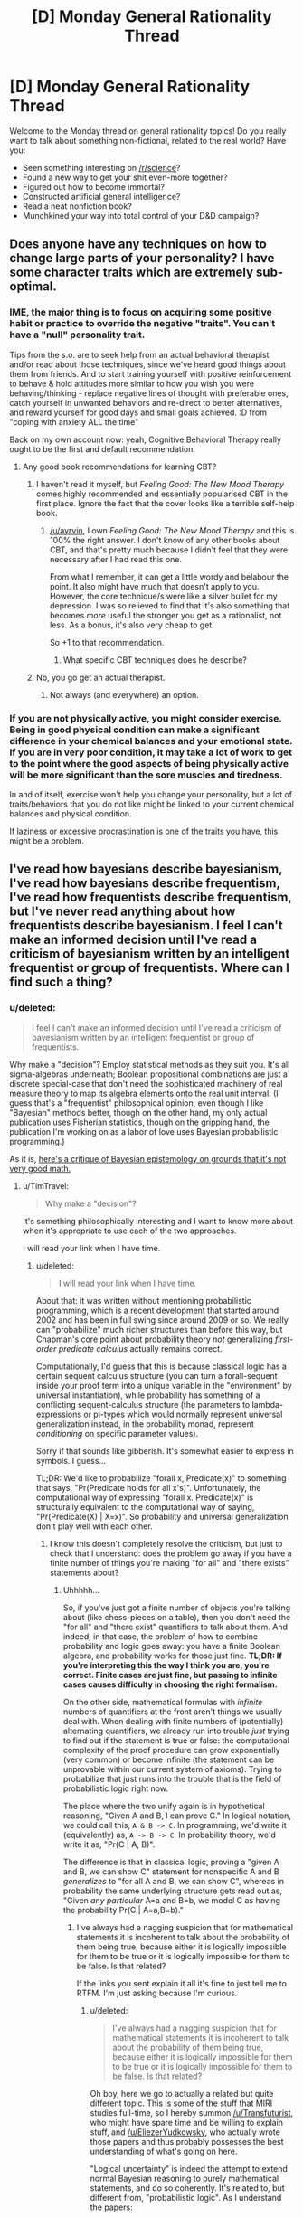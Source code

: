 #+TITLE: [D] Monday General Rationality Thread

* [D] Monday General Rationality Thread
:PROPERTIES:
:Author: AutoModerator
:Score: 19
:DateUnix: 1463411049.0
:DateShort: 2016-May-16
:END:
Welcome to the Monday thread on general rationality topics! Do you really want to talk about something non-fictional, related to the real world? Have you:

- Seen something interesting on [[/r/science]]?
- Found a new way to get your shit even-more together?
- Figured out how to become immortal?
- Constructed artificial general intelligence?
- Read a neat nonfiction book?
- Munchkined your way into total control of your D&D campaign?


** Does anyone have any techniques on how to change large parts of your personality? I have some character traits which are extremely sub-optimal.
:PROPERTIES:
:Author: narakhan
:Score: 9
:DateUnix: 1463440654.0
:DateShort: 2016-May-17
:END:

*** IME, the major thing is to focus on acquiring some positive habit or practice to override the negative "traits". You can't have a "null" personality trait.

Tips from the s.o. are to seek help from an actual behavioral therapist and/or read about those techniques, since we've heard good things about them from friends. And to start training yourself with positive reinforcement to behave & hold attitudes more similar to how you wish you were behaving/thinking - replace negative lines of thought with preferable ones, catch yourself in unwanted behaviors and re-direct to better alternatives, and reward yourself for good days and small goals achieved. :D from "coping with anxiety ALL the time"

Back on my own account now: yeah, Cognitive Behavioral Therapy really ought to be the first and default recommendation.
:PROPERTIES:
:Score: 7
:DateUnix: 1463446823.0
:DateShort: 2016-May-17
:END:

**** Any good book recommendations for learning CBT?
:PROPERTIES:
:Author: ayrvin
:Score: 1
:DateUnix: 1463486945.0
:DateShort: 2016-May-17
:END:

***** I haven't read it myself, but /Feeling Good: The New Mood Therapy/ comes highly recommended and essentially popularised CBT in the first place. Ignore the fact that the cover looks like a terrible self-help book.
:PROPERTIES:
:Author: Chronophilia
:Score: 2
:DateUnix: 1463521000.0
:DateShort: 2016-May-18
:END:

****** [[/u/ayrvin]], I own /Feeling Good: The New Mood Therapy/ and this is 100% the right answer. I don't know of any other books about CBT, and that's pretty much because I didn't feel that they were necessary after I had read this one.

From what I remember, it can get a little wordy and belabour the point. It also might have much that doesn't apply to you. However, the core technique/s were like a silver bullet for my depression. I was so relieved to find that it's also something that becomes /more/ useful the stronger you get as a rationalist, not less. As a bonus, it's also very cheap to get.

So +1 to that recommendation.
:PROPERTIES:
:Author: DeterminedThrowaway
:Score: 2
:DateUnix: 1463528872.0
:DateShort: 2016-May-18
:END:

******* What specific CBT techniques does he describe?
:PROPERTIES:
:Author: TennisMaster2
:Score: 1
:DateUnix: 1463541662.0
:DateShort: 2016-May-18
:END:


***** No, you go get an actual therapist.
:PROPERTIES:
:Score: 1
:DateUnix: 1463497650.0
:DateShort: 2016-May-17
:END:

****** Not always (and everywhere) an option.
:PROPERTIES:
:Author: OutOfNiceUsernames
:Score: 4
:DateUnix: 1463500347.0
:DateShort: 2016-May-17
:END:


*** If you are not physically active, you might consider exercise. Being in good physical condition can make a significant difference in your chemical balances and your emotional state. If you are in very poor condition, it may take a lot of work to get to the point where the good aspects of being physically active will be more significant than the sore muscles and tiredness.

In and of itself, exercise won't help you change your personality, but a lot of traits/behaviors that you do not like might be linked to your current chemical balances and physical condition.

If laziness or excessive procrastination is one of the traits you have, this might be a problem.
:PROPERTIES:
:Author: Farmerbob1
:Score: 2
:DateUnix: 1463579239.0
:DateShort: 2016-May-18
:END:


** I've read how bayesians describe bayesianism, I've read how bayesians describe frequentism, I've read how frequentists describe frequentism, but I've never read anything about how frequentists describe bayesianism. I feel I can't make an informed decision until I've read a criticism of bayesianism written by an intelligent frequentist or group of frequentists. Where can I find such a thing?
:PROPERTIES:
:Author: TimTravel
:Score: 5
:DateUnix: 1463436468.0
:DateShort: 2016-May-17
:END:

*** u/deleted:
#+begin_quote
  I feel I can't make an informed decision until I've read a criticism of bayesianism written by an intelligent frequentist or group of frequentists.
#+end_quote

Why make a "decision"? Employ statistical methods as they suit you. It's all sigma-algebras underneath; Boolean propositional combinations are just a discrete special-case that don't need the sophisticated machinery of real measure theory to map its algebra elements onto the real unit interval. (I guess that's a "frequentist" philosophical opinion, even though I like "Bayesian" methods better, though on the other hand, my only actual publication uses Fisherian statistics, though on the gripping hand, the publication I'm working on as a labor of love uses Bayesian probabilistic programming.)

As it is, [[http://meaningness.com/probability-and-logic][here's a critique of Bayesian epistemology on grounds that it's not very good math.]]
:PROPERTIES:
:Score: 8
:DateUnix: 1463446586.0
:DateShort: 2016-May-17
:END:

**** u/TimTravel:
#+begin_quote
  Why make a "decision"?
#+end_quote

It's something philosophically interesting and I want to know more about when it's appropriate to use each of the two approaches.

I will read your link when I have time.
:PROPERTIES:
:Author: TimTravel
:Score: 1
:DateUnix: 1463450184.0
:DateShort: 2016-May-17
:END:

***** u/deleted:
#+begin_quote
  I will read your link when I have time.
#+end_quote

About that: it was written without mentioning probabilistic programming, which is a recent development that started around 2002 and has been in full swing since around 2009 or so. We really can "probabilize" much richer structures than before this way, but Chapman's core point about probability theory /not/ generalizing /first-order predicate calculus/ actually remains correct.

Computationally, I'd guess that this is because classical logic has a certain sequent calculus structure (you can turn a forall-sequent inside your proof term into a unique variable in the "environment" by universal instantiation), while probability has something of a conflicting sequent-calculus structure (the parameters to lambda-expressions or pi-types which would normally represent universal generalization instead, in the probability monad, represent /conditioning/ on specific parameter values).

Sorry if that sounds like gibberish. It's somewhat easier to express in symbols. I guess...

TL;DR: We'd like to probabilize "forall x, Predicate(x)" to something that says, "Pr(Predicate holds for all x's)". Unfortunately, the computational way of expressing "forall x. Predicate(x)" is structurally equivalent to the computational way of saying, "Pr(Predicate(X) | X=x)". So probability and universal generalization don't play well with each other.
:PROPERTIES:
:Score: 4
:DateUnix: 1463451571.0
:DateShort: 2016-May-17
:END:

****** I know this doesn't completely resolve the criticism, but just to check that I understand: does the problem go away if you have a finite number of things you're making "for all" and "there exists" statements about?
:PROPERTIES:
:Author: TimTravel
:Score: 1
:DateUnix: 1463453655.0
:DateShort: 2016-May-17
:END:

******* Uhhhhh...

So, if you've just got a finite number of objects you're talking about (like chess-pieces on a table), then you don't need the "for all" and "there exist" quantifiers to talk about them. And indeed, in that case, the problem of how to combine probability and logic goes away: you have a finite Boolean algebra, and probability works for those just fine. *TL;DR: If you're interpreting this the way I think you are, you're correct. Finite cases are just fine, but passing to infinite cases causes difficulty in choosing the right formalism.*

On the other side, mathematical formulas with /infinite/ numbers of quantifiers at the front aren't things we usually deal with. When dealing with finite numbers of (potentially) alternating quantifiers, we already run into trouble /just/ trying to find out if the statement is true or false: the computational complexity of the proof procedure can grow exponentially (very common) or become infinite (the statement can be unprovable within our current system of axioms). Trying to probabilize that just runs into the trouble that is the field of probabilistic logic right now.

The place where the two unify again is in hypothetical reasoning, "Given A and B, I can prove C." In logical notation, we could call this, =A & B -> C=. In programming, we'd write it (equivalently) as, =A -> B -> C=. In probability theory, we'd write it as, "Pr(C | A, B)".

The difference is that in classical logic, proving a "given A and B, we can show C" statement for nonspecific A and B /generalizes/ to "for all A and B, we can show C", whereas in probability the same underlying structure gets read out as, "Given /any particular/ A=a and B=b, we model C as having the probability Pr(C | A=a,B=b)."
:PROPERTIES:
:Score: 5
:DateUnix: 1463455440.0
:DateShort: 2016-May-17
:END:

******** I've always had a nagging suspicion that for mathematical statements it is incoherent to talk about the probability of them being true, because either it is logically impossible for them to be true or it is logically impossible for them to be false. Is that related?

If the links you sent explain it all it's fine to just tell me to RTFM. I'm just asking because I'm curious.
:PROPERTIES:
:Author: TimTravel
:Score: 2
:DateUnix: 1463455748.0
:DateShort: 2016-May-17
:END:

********* u/deleted:
#+begin_quote
  I've always had a nagging suspicion that for mathematical statements it is incoherent to talk about the probability of them being true, because either it is logically impossible for them to be true or it is logically impossible for them to be false. Is that related?
#+end_quote

Oh boy, here we go to actually a related but quite different topic. This is some of the stuff that MIRI studies full-time, so I hereby summon [[/u/Transfuturist]], who might have spare time and be willing to explain stuff, and [[/u/EliezerYudkowsky]], who actually wrote those papers and thus probably possesses the best understanding of what's going on here.

"Logical uncertainty" is indeed the attempt to extend normal Bayesian reasoning to purely mathematical statements, and do so coherently. It's related to, but different from, "probabilistic logic". As I understand the papers:

- "Probabilistic logic" is about proof systems which reason about the probability that a certain statement is /true/, defined as a probability measure over models (as in model-theory, Eliezer's subject) of the original axiomatic system. In such a logic, a statement like, "Pr(A) = 0.3" says, very roughly, "30% of the models of my underlying axiom system satisfy the statement A". It can also be a way of reasoning about systems which replace impossible (read: computationally non-finite) reasoning problems (like Loebian reasoning) with some amount of randomness (thus closing infinite loops)... kinda.

- "Logical uncertainty" is about how to use probability to reason well in the absence of the computational power necessary to definitively solve a problem. The standard question to consider is, "What's the trillionth-and-first digit of the geometric constant pi?" Since we can write down very small formulas expressing the full, infinite sequence of digits of pi, the trillionth-and-first is obviously a completely fixed, well-defined thing. In fact, we have some information about what sort of thing: it belongs to the set or type of base-10 digits (or whatever base we use). However, we don't have a /proof/ that all digits occur equally often in pi, so we can't say we've /proven/ Pr(trillionth-and-first-digit of pi = 3) = 0.1. Instead, we try to extend our normal probabilistic-empirical reasoning to the mathematical realm, and formalize a sense in which we can say, "Even without proof, we've /observed/ all the digits with /seemingly roughly/ equal frequency in pi, and 10% per digit is the prior distribution involving the /least/ prior knowledge and the /greatest/ prior uncertainty, so that should be our distribution /until/ we obtain a full computational trace of a pi-digits program run to its trillionth-and-first iteration."

By now we've gone well away from my own field of clear and consistent study, so I'm a lot less clear on what I'm saying.
:PROPERTIES:
:Score: 13
:DateUnix: 1463456727.0
:DateShort: 2016-May-17
:END:

********** This reply is basically correct.
:PROPERTIES:
:Author: EliezerYudkowsky
:Score: 5
:DateUnix: 1463458035.0
:DateShort: 2016-May-17
:END:


********** Very interesting. Thanks!
:PROPERTIES:
:Author: TimTravel
:Score: 2
:DateUnix: 1463457949.0
:DateShort: 2016-May-17
:END:


*** Oh yes, and [[http://bactra.org/weblog/569.html][here's]] the other major critique of "Bayesianism" (Bayesian epistemology, less Bayesian statistical methods) I've read, this time by a professional frequentist statistician. [[http://nostalgebraist.tumblr.com/post/83006103140/what-is-bayesianism-we-i-just-dont-know][And a longer post on rationalist Tumblr track-backed by it.]]
:PROPERTIES:
:Score: 5
:DateUnix: 1463452158.0
:DateShort: 2016-May-17
:END:


*** [[https://errorstatistics.com/]] has some.
:PROPERTIES:
:Author: isitike
:Score: 3
:DateUnix: 1463493189.0
:DateShort: 2016-May-17
:END:


** Came up with an interesting variation on the Prisoner's Dilemma which I think has interesting implications. I call it the Dilemma Of The Magi for reasons I think should be discernible.

Two people are presented with two buttons, and each must choose to press one of them. The Rescue Button always kills whoever presses it. The Rest Button also kills whoever presses it - unless the other person presses the Rescue Button, in which case the Rest Button does nothing at all.

I am not sure what the dominant strategy is here if there is no communication between the people involved. Societies composed entirely of cooperate-bots and societies composed entirely of defect-bots will both go extinct, while random button choosers will survive among their own kind a quarter of the time. A defect-bot introduced into a society of random button choosers will survive half the time, twice as often as the random button choosers, but the advantage disintegrates once the society is taken over by defect-bots.

On the other hand, it seems that if there is communication between the people, altruistic behavior would be forced, as clearly one person dying (which might be you) is preferable to two people dying (one of which is definitely you), at least in the generic case. So the two people would have to argue until they could unanimously decide who should sacrifice themselves - with no decision being made until then. This challenges our intuition that altruistic behavior is extra-rational.
:PROPERTIES:
:Author: LiteralHeadCannon
:Score: 9
:DateUnix: 1463425083.0
:DateShort: 2016-May-16
:END:

*** The dominant strategy is to press rest.

Classic game theory assumes sociopaths actors. They wouldn't care about saving someone else. Pressing rest is the only scenario that has an payoff that includes not dying, so it dominates pressing rescue.

Yes, both defect bots and cooperate bots would die, but that has nothing to do with a dominant strategy.

--------------

If they aren't sociopathic, and care about the other person living, then the payoff would be functionally the same as the following matrix (assuming that they care more about themselves than the other person).

| P1 / P2 | Rescue | Rest  |
|---------+--------+-------|
| Rest    | (3,2)  | (0,0) |
| Rescue  | (0,0)  | (2,3) |

(Note how Rescue and Rest are reversed for the other player)

This is /functionally/ the same as [[https://en.wikipedia.org/wiki/Battle_of_the_sexes_(game_theory)][battle of the sexes]] (it doesn't matter that Rescue and Rest are reversed). The best strategy in battle of the sexes is to lock in your answer (of Rest) before your opponent. In effect, forcing them to choose between killing you, or saving you, since that person's death is already assured.

If you can't communicate that you've pressed the button, you could both agree to randomize (which only lets you live 25% of the time).

(Edit: It occurs to me that a better strategy is for one person to randomize, and then the other person to pick the opposite, assuming it could be enforced. This leads to you living 50% of the time)

If you can't communicate at all, (or can't enforce an agreement) then randomize based on payoffs to find the Nash equilibrium (I don't feel like doing the math, but I'm pretty sure that it would end up with you living less than 50% (and maybe even less than 25%) of the time).

If you can't even randomize, then the game collapses into a game where both of you end up dead, regardless of your decision.
:PROPERTIES:
:Author: electrace
:Score: 11
:DateUnix: 1463430068.0
:DateShort: 2016-May-17
:END:

**** What I find particularly interesting in the communication-allowed unenforceable-agreements situation is that you could end up using some shared external factor as a randomizer, to prevent cheating. For example, we agree that I'll live if the test takes place between the new moon and the full moon, and you'll live if it's between the full moon and the new moon.

Once such an agreement exists, neither player has an incentive to violate it before the other, so it's a Nash equilibrium. And that's how you can create a situation where two perfectly rational, perfectly informed actors are making decisions based on astrology.
:PROPERTIES:
:Author: Chronophilia
:Score: 6
:DateUnix: 1463521435.0
:DateShort: 2016-May-18
:END:


** Can we talk about fanfictions here? I'd like to discuss the direction Power Games (Aleph/Immatrael's "rational" Nanoha fanfiction) is going.
:PROPERTIES:
:Author: elevul
:Score: 3
:DateUnix: 1463424105.0
:DateShort: 2016-May-16
:END:

*** If you're discussing the rational aspects, that probably deserves its own thread - post away!

If it feels 'off-topic', the Friday Off-Topic thread is probably the best place.
:PROPERTIES:
:Author: PeridexisErrant
:Score: 5
:DateUnix: 1463440149.0
:DateShort: 2016-May-17
:END:


** Has anyone given any thought into good techniques for brainstorming? I feel like whenever I try to come up with ideas, I'm doing it in a very inefficient way, but I can't for the life of me understand how I would do it any better.
:PROPERTIES:
:Author: Tandemmirror
:Score: 3
:DateUnix: 1463431570.0
:DateShort: 2016-May-17
:END:

*** All I know is you're supposed to filter absolutely nothing, no matter how obviously terrible the idea is. I type out notes in a plain old text file because I have bad working memory and I don't want ideas to slip away a while I'm writing the previous idea. If you're running out of ideas, try drawing a thought web / directed graph of how your ideas relate. Go through each of your ideas and add the opposite / reverse / etc of the idea if that's meaningful, keeping in mind that statements can have multiple opposites (she gives letters to everyone, she takes letters from everyone, she doesn't give letters to everyone, she doesn't give letters to anyone, everyone but her gives letters to everyone, etc). If that's still not enough, try enumerating through each pair of ideas and try to come up with a way to combine them in an interesting way.

When possible, sleep on it and come back later. Don't bother thinking about it until the next day. Sleep does mysterious magical things for brain organization.
:PROPERTIES:
:Author: TimTravel
:Score: 6
:DateUnix: 1463437196.0
:DateShort: 2016-May-17
:END:


*** John Cleese (Monty Python) has a [[https://www.youtube.com/watch?v=PQ0lck7oo4A][great video]] where he talks about effective brainstorming. Of course, hes a comedian and an artist, so he doesn't call it any of that, but that's what it is non the less.
:PROPERTIES:
:Author: syberdragon
:Score: 2
:DateUnix: 1463444425.0
:DateShort: 2016-May-17
:END:


*** It really depends on what you're trying to brainstorm ideas for. Your process for "new things I could invent and get a patent on" will necessarily look a whole lot different from the process for "stories to write".

Personally, I think "random" buttons are really helpful, whether that's online generators, [[https://en.wikipedia.org/wiki/Special:Random][random Wikipedia articles]], or rolling some dice against a big list. You can also use that with my other favorite brainstorming technique, which is to randomly mash two things together in order to see where their interesting points of contact are.
:PROPERTIES:
:Author: alexanderwales
:Score: 1
:DateUnix: 1463437273.0
:DateShort: 2016-May-17
:END:
